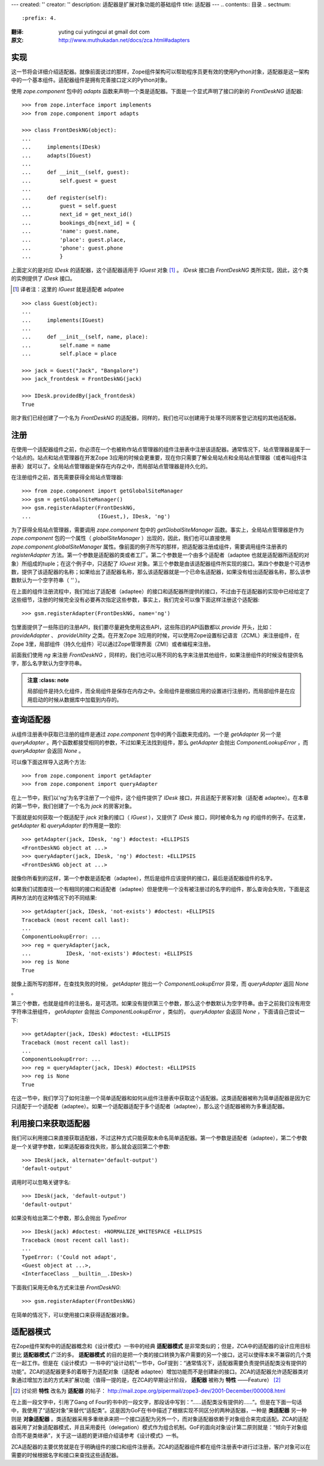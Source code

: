 ---
created: ''
creator: ''
description: 适配器是扩展对象功能的基础组件
title: 适配器
---
.. contents:: 目录
.. sectnum::
   :prefix: 4.

:翻译: yuting cui yutingcui at gmail dot com
:原文: http://www.muthukadan.net/docs/zca.html#adapters

实现
====

这一节将会详细介绍适配器。就像前面说过的那样，Zope组件架构可以帮助程序员更有效的使用Python对象，适配器是这一架构中的一个基本组件。适配器组件是拥有完善接口定义的Python对象。

使用 `zope.component` 包中的 `adapts` 函数来声明一个类是适配器。下面是一个显式声明了接口的新的 `FrontDeskNG` 适配器::

  >>> from zope.interface import implements
  >>> from zope.component import adapts

  >>> class FrontDeskNG(object):
  ...
  ...     implements(IDesk)
  ...     adapts(IGuest)
  ...
  ...     def __init__(self, guest):
  ...         self.guest = guest
  ...
  ...     def register(self):
  ...         guest = self.guest
  ...         next_id = get_next_id()
  ...         bookings_db[next_id] = {
  ...         'name': guest.name,
  ...         'place': guest.place,
  ...         'phone': guest.phone
  ...         }

上面定义的是对应 `IDesk` 的适配器，这个适配器适用于 `IGuest` 对象 [#IGuest]_ 。 `IDesk` 接口由 `FrontDeskNG` 类所实现，因此，这个类的实例提供了 `IDesk` 接口。

.. [#IGuest] 译者注：这里的 `IGuest` 就是适配者 adpatee

::

  >>> class Guest(object):
  ...
  ...     implements(IGuest)
  ...
  ...     def __init__(self, name, place):
  ...         self.name = name
  ...         self.place = place

  >>> jack = Guest("Jack", "Bangalore")
  >>> jack_frontdesk = FrontDeskNG(jack)

  >>> IDesk.providedBy(jack_frontdesk)
  True

刚才我们已经创建了一个名为 `FrontDeskNG` 的适配器，同样的，我们也可以创建用于处理不同房客登记流程的其他适配器。

注册
====

在使用一个适配器组件之前，你必须在一个也被称作站点管理器的组件注册表中注册该适配器。通常情况下，站点管理器是属于一个站点的。站点和站点管理器在开发Zope 3应用的时候会更重要，现在你只需要了解全局站点和全局站点管理器（或者叫组件注册表）就可以了。全局站点管理器是保存在内存之中，而局部站点管理器是持久化的。

在注册组件之前，首先需要获得全局站点管理器::

  >>> from zope.component import getGlobalSiteManager
  >>> gsm = getGlobalSiteManager()
  >>> gsm.registerAdapter(FrontDeskNG,
  ...                     (IGuest,), IDesk, 'ng')

为了获得全局站点管理器，需要调用 `zope.component` 包中的 `getGlobalSiteManager` 函数。事实上，全局站点管理器是作为 `zope.component` 包的一个属性（ `globalSiteManager` ）出现的，因此，我们也可以直接使用 `zope.component.globalSiteManager` 属性。像前面的例子所写的那样，把适配器注册成组件，需要调用组件注册表的 `registerAdapter` 方法。第一个参数是适配器的类或者工厂。第二个参数是一个由多个适配者（adaptee 也就是适配器所适配的对象）所组成的tuple；在这个例子中，只适配了 `IGuest` 对象。第三个参数是由该适配器组件所实现的接口。第四个参数是个可选参数，提供了该适配器的名称；如果给出了适配器名称，那么该适配器就是一个已命名适配器，如果没有给出适配器名称，那么该参数默认为一个空字符串（ `''` ）。

在上面的组件注册流程中，我们给出了适配者（adaptee）的接口和适配器所提供的接口，不过由于在适配器的实现中已经给定了这些细节，注册的时候完全没有必要再次指定这些参数，事实上，我们完全可以像下面这样注册这个适配器::

  >>> gsm.registerAdapter(FrontDeskNG, name='ng')

包里面提供了一些陈旧的注册API，我们要尽量避免使用这些API，这些陈旧的API函数都以 `provide` 开头，比如： `provideAdapter` 、 `provideUtility` 之类。在开发Zope 3应用的时候，可以使用Zope设置标记语言（ZCML）来注册组件，在Zope 3里，局部组件（持久化组件）可以通过Zope管理界面（ZMI）或者编程来注册。

前面我们使用 `ng` 来注册 `FrontDeskNG` ，同样的，我们也可以用不同的名字来注册其他组件，如果注册组件的时候没有提供名字，那么名字默认为空字符串。

.. admonition:: 注意 
     :class: note

  局部组件是持久化组件，而全局组件是保存在内存之中。全局组件是根据应用的设置进行注册的，而局部组件是在应用启动的时候从数据库中加载到内存的。

查询适配器
==========

从组件注册表中获取已注册的组件是通过 `zope.component` 包中的两个函数来完成的。一个是 `getAdapter` 另一个是 `queryAdapter` 。两个函数都接受相同的参数，不过如果无法找到组件，那么 `getAdapter` 会抛出 `ComponentLookupError` ，而 `queryAdapter` 会返回 `None` 。

可以像下面这样导入这两个方法::

  >>> from zope.component import getAdapter
  >>> from zope.component import queryAdapter

在上一节中，我们以'ng'为名字注册了一个组件，这个组件提供了 `IDesk` 接口，并且适配于房客对象（适配者 adaptee）。在本章的第一节中，我们创建了一个名为 `jack` 的房客对象。

下面就是如何获取一个既适配于 `jack` 对象的接口（ `IGuest` ），又提供了 `IDesk` 接口，同时被命名为 `ng` 的组件的例子。在这里， `getAdapter` 和 `queryAdapter` 的作用是一致的::

  >>> getAdapter(jack, IDesk, 'ng') #doctest: +ELLIPSIS
  <FrontDeskNG object at ...>
  >>> queryAdapter(jack, IDesk, 'ng') #doctest: +ELLIPSIS
  <FrontDeskNG object at ...>

就像你所看到的这样，第一个参数是适配者（adaptee），然后是组件应该提供的接口，最后是适配器组件的名字。

如果我们试图查找一个有相同的接口和适配者（adaptee）但是使用一个没有被注册过的名字的组件，那么查询会失败，下面是这两种方法的在这种情况下的不同结果::

  >>> getAdapter(jack, IDesk, 'not-exists') #doctest: +ELLIPSIS
  Traceback (most recent call last):
  ...
  ComponentLookupError: ...
  >>> reg = queryAdapter(jack,
  ...           IDesk, 'not-exists') #doctest: +ELLIPSIS
  >>> reg is None
  True

就像上面所写的那样，在查找失败的时候， `getAdapter` 抛出一个 `ComponentLookupError` 异常，而 `queryAdapter` 返回 `None` 。

第三个参数，也就是组件的注册名，是可选项。如果没有提供第三个参数，那么这个参数默认为空字符串。由于之前我们没有用空字符串注册组件， `getAdapter` 会抛出 `ComponentLookupError` ，类似的， `queryAdapter` 会返回 `None` ，下面请自己尝试一下::

  >>> getAdapter(jack, IDesk) #doctest: +ELLIPSIS
  Traceback (most recent call last):
  ...
  ComponentLookupError: ...
  >>> reg = queryAdapter(jack, IDesk) #doctest: +ELLIPSIS
  >>> reg is None
  True

在这一节中，我们学习了如何注册一个简单适配器和如何从组件注册表中获取这个适配器。这类适配器被称为简单适配器是因为它只适配于一个适配者（adaptee）。如果一个适配器适配于多个适配者（adaptee），那么这个适配器被称为多重适配器。

利用接口来获取适配器
====================

我们可以利用接口来直接获取适配器，不过这种方式只能获取未命名简单适配器。第一个参数是适配者（adaptee），第二个参数是一个关键字参数，如果适配器查找失败，那么就会返回第二个参数::

      >>> IDesk(jack, alternate='default-output')
      'default-output'

调用时可以忽略关键字名::

      >>> IDesk(jack, 'default-output')
      'default-output'

如果没有给出第二个参数，那么会抛出 `TypeError` ::

      >>> IDesk(jack) #doctest: +NORMALIZE_WHITESPACE +ELLIPSIS
      Traceback (most recent call last):
      ...
      TypeError: ('Could not adapt',
      <Guest object at ...>,
      <InterfaceClass __builtin__.IDesk>)

下面我们采用无命名方式来注册 `FrontDeskNG`::

      >>> gsm.registerAdapter(FrontDeskNG)

在简单的情况下，可以使用接口来获得适配器对象。

适配器模式
==========

在Zope组件架构中的适配器概念和《设计模式》一书中的经典 **适配器模式** 是非常类似的；但是，ZCA中的适配器的设计应用目标要比 **适配器模式** 广泛的多。 **适配器模式** 的目的是把一个类的接口转换为客户需要的另一个接口，这可以使得本来不兼容的几个类在一起工作。但是在《设计模式》一书中的“设计动机”一节中，GoF提到：“通常情况下，适配器需要负责提供适配类没有提供的功能”。ZCA的适配器更多的着眼于为适配对象（适配者 adaptee）增加功能而不是创建新的接口。ZCA的适配器允许适配器类对象通过增加方法的方式来扩展功能（值得一提的是，在ZCA的早期设计阶段， **适配器** 被称为 **特性** ——Feature） [#Feature2Adapter]_

.. [#Feature2Adapter] 讨论把 **特性** 改名为 **适配器** 的帖子： http://mail.zope.org/pipermail/zope3-dev/2001-December/000008.html

在上面一段文字中，引用了Gang of Four的书中的一段文字，那段话中写到：“……适配类没有提供的……”。但是在下面一句话中，我使用了“适配对象”来替代“适配类”。这是因为GoF在书中描述了根据实现不同区分的两种适配器，一种是 **类适配器** 另一种则是 **对象适配器** 。类适配器采用多重继承来把一个接口适配为另外一个，而对象适配器依赖于对象组合来完成适配。ZCA的适配器采用了对象适配器模式，并且采用委托（delegation）模式作为组合机制。GoF的面向对象设计第二原则就是：“倾向于对象组合而不是类继承”，关于这一话题的更详细介绍请参考《设计模式》一书。

ZCA适配器的主要优势就是在于明确组件的接口和组件注册表。ZCA的适配器组件都在组件注册表中进行过注册，客户对象可以在需要的时候根据名字和接口来查找这些适配器。
